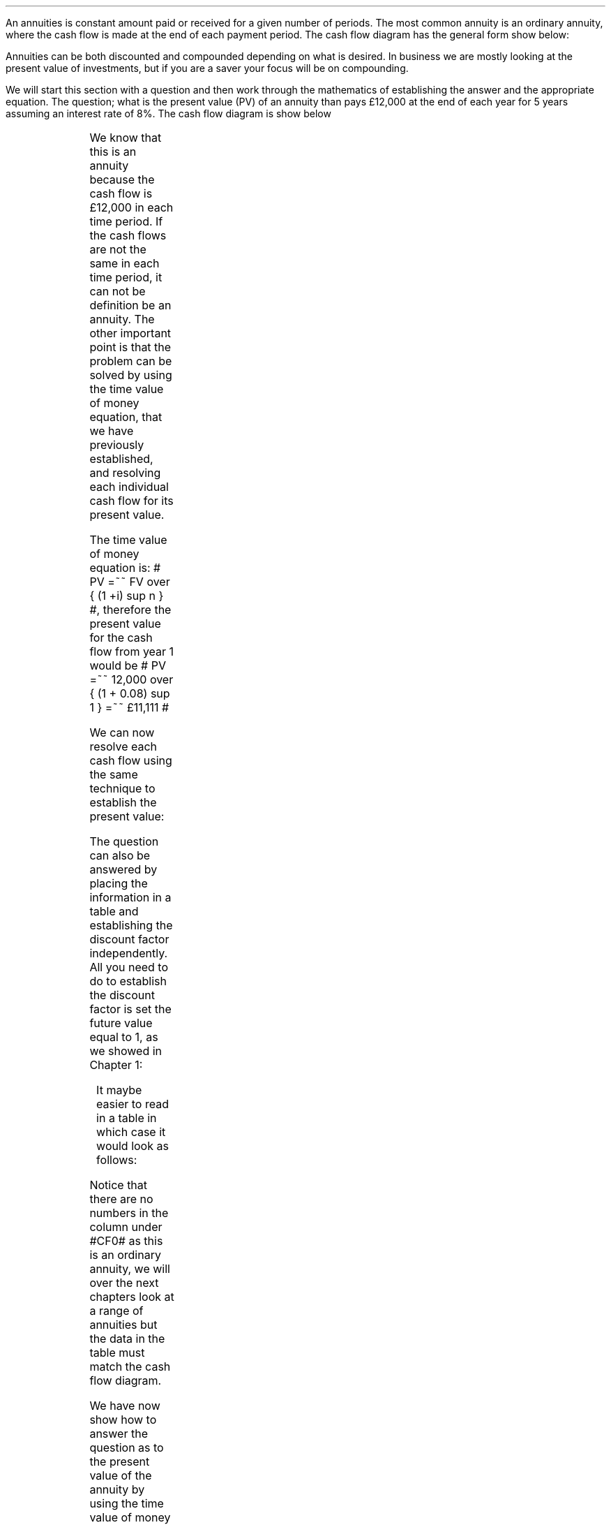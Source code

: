 .
An annuities is constant amount paid or received for a given number of periods.
The most common annuity is an ordinary annuity, where the cash flow is made at
the end of each payment period. The cash flow diagram has the general form show
below:
.PS
box invis wid 0.25 ht 0.20 "0"
line down 0.3 from last box.s
line up 0.3 from last box.n
line right 0.3 from last box.e
box invis wid 0.25 ht 0.20 "1"
arrow up 0.3 at last box.n
line right 0.3 from last box.e
box invis wid 0.25 ht 0.20 "2"
arrow up 0.3 at last box.n
line right 0.3 from last box.e 
box invis wid 0.25 ht 0.20 "3"
arrow dashed up 0.3 at last box.n
line dashed right 0.3 from last box.e 
.PE
Annuities can be both discounted and compounded depending on what is desired.
In business we are mostly looking at the present value of investments, but if
you are a saver your focus will be on compounding.
.
.XXXX \\n(cn 1 "PV given an ordinary annuity"
.LP
We will start this section with a question and then work through the
mathematics of establishing the answer and the appropriate equation. The
question; what is the present value (PV) of an annuity than pays \[Po]12,000 at
the end of each year for 5 years assuming an interest rate of 8%. The cash flow
diagram is show below
.PS
A: [ box invis wid 0.25 ht 0.20 "0"
      arrow down 0.3 at last box.s 
			"PV=?" below at end of last arrow
			line right 0.3 from last box.e
			box invis wid 0.25 ht 0.20 "1"
			arrow up 0.3 at last box.n
			"12,000" above at end of last arrow
			line right 0.3 from last box.e
			box invis wid 0.25 ht 0.20 "2"
			arrow up 0.3 at last box.n
			"12,000" above at end of last arrow
			line right 0.3 from last box.e
			box invis wid 0.25 ht 0.20 "3"
			arrow up 0.3 at last box.n
			"12,000" above at end of last arrow
			line right 0.3 from last box.e
			box invis wid 0.25 ht 0.20 "4"
			arrow up 0.3 at last box.n
			"12,000" above at end of last arrow
			line right 0.3 from last box.e
			box invis wid 0.25 ht 0.20 "5"
			arrow up 0.3 at last box.n
			"12,000" above at end of last arrow
		]
box invis "i = 8/100" wid 0.6 ht 0.25 with .s at A.n + (0.0,0.3)
box invis "n = 5" wid 0.6 ht 0.25 with .n at A.s + (0.0,0.3)
.PE
We know that this is an annuity because the cash flow is \[Po]12,000 in each
time period. If the cash flows are not the same in each time period, it can not
be definition be an annuity. The other important point is that the problem can
be solved by using the time value of money equation, that we have previously
established, and resolving each individual cash flow for its present value.
.LP
The time value of money equation is: # PV =~~ FV over { (1 +i) sup n } #,
therefore the present value for the cash flow from year 1 would be # PV =~~
12,000 over { (1 + 0.08) sup 1 } =~~ \[Po]11,111 #
.LP
We can now resolve each cash flow using the same technique to establish the present value:
.EQ I
PV lm
12,000 over { (1 + 8/100) sup 1 }
+ 12,000 over { (1 + 8/100) sup 2 } 
+ 12,000 over { (1 + 8/100) sup 3 } 
+ 12,000 over { (1 + 8/100) sup 4 } 
+ 12,000 over { (1 + 8/100) sup 5 } 
.EN
.sp -0.6v
.EQ I
lineup =~~
11,111 + 10,288 + 9,526 + 8,820 + 8,167
.EN
.sp -0.6v
.EQ I
lineup =~~
\[Po]47,912
.EN
The question can also be answered by placing the information in a table and
establishing the discount factor independently. All you need to do to establish
the discount factor is set the future value equal to 1, as we showed in Chapter
1:
.EQ I
"Discount factor cash flow 1: " =~~ 1 over { ( 1 + i ) sup n } 
=~~ 1 over { ( 1 + 0.08 ) sup 1 } 
=~~ 0.926
.EN
.KS
It maybe easier to read in a table in which case it would look as follows:
.TS
tab (#) center ;
l c c c c c c
l cp-2 cp-2 cp-2 cp-2 cp-2 cp-2
l n n n n n n 
l r r r r r r
l n n n n n n . 
#_#_#_#_#_#_
#CF0#CF1#CF2#CF3#CF4#CF5
_
Cash flows##12,000#12,000#12,000#12,000#12,000
Discount factor##0.926#0.857#0.794#0.735#0.681
_
Present value##11,111#10,288#9,526#8,820#8,167
_
.TE
.KE
Notice that there are no numbers in the column under #CF0# as this is an
ordinary annuity, we will over the next chapters look at a range of annuities
but the data in the table must match the cash flow diagram.
.LP
We have now show how to answer the question as to the present value of the
annuity by using the time value of money equation. This is quite a laborious
process that has been made easier with modern spreadsheets but the annuity
equation allows us to sum the series without the aid of a spreadsheet and
laborious process of individually adding the discounted cash flows. To proceed
we must spend some time examining the geometric series.
.
.XXXX 0 2 "Geometric series"
.LP
It is worth taking the time to appreciate the mathematics at the beginning then
we can use the equations with more confidence in the future. The annuity in
mathematical terms is the sum of a geometric series.
.LP
Given the series # 2 + 4 + 8 + 16 # it can quickly be established with a bit of
arithmetic that the sum is 30. However if the series contained 100 additions
this would be both tiresome and error prone.
.LP
The example series # 2 + 4 + 8 + 16 # is a simple progression in which each
number is twice the previous number. Long ago in antiquity it was noted that it
was possible to sum certain series with a simple trick. If each individual
number was multiplied by the common ratio is this instance 2 and the original
series by -1 then the two series could be added together and the answer
obtained.
.LP
The original series:
.EQ I
2 + 4 + 8 + 16 = 30
.EN
The original series multiplied by -1 to make the numbers negative.  
.EQ I
-1 times (2 + 4 + 8 + 16) ~=~~ -2 -4 -8 -16 
.EN
The original series multiplied by the common ratio, which is easily identified
as 2 in this instance:
.EQ C
2 times (2 + 4 + 8 + 16) ~=~~ 4 + 8 + 16 + 32
.EN
If we place the series of numbers above each other, it is easy to see that the
positive and negative numbers cancel each other out leaving only the first term
-2 and the last term +32.
.EQ C
sn(-1) mark =~~ -2 - 4 - 8 - 16 
.EN
.sp -0.6v
.EQ C
sn(2) lineup { hphantom{=~~ -2}} ~+ 4 + 8 + 16 + 32
.EN
.sp -1.1v
.in 2i
\D'l 2.4i 0'
.in
.sp -0.6v
.EQ C
Total lineup =~~ -2 hphantom{~+ 4 + 8 + 16} ~+ 32 
.EN
The sum of the two remaining terms give us the answer, -2 + 32 = 30. You could
of course simply skip the multiplication by -1 and subtract the original series
from the series which has been multiplied by the common ratio. However, I feel
it is easier to conceptualise the cancelling of the terms if one series is
negative and one series positive.
.LP
We can now define a geometric series in a more formal manner:
.IP \(bu 3
A geometric series is one in which the ratio of any term to that which
immediately precedes it is constant for the whole series.
.IP \(bu 3
The ratio is called the "common ratio" of the series. It may be positive or
negative. Thus each term of the series can be obtained by multiplying the term
that precedes it by the common ration.  2,4,8,16............ common ratio= 2
.IP \(bu 3
If three number a, b, c are in geometric progression then: 
#b over a =~~ c over b tf 4 over 2 =~~ 8 over 4#
.IP \(bu 3
The general form of a geometric series: 
a = first term, r = common ratio and then the series follows as, 
#a ~~ ar sup 1 ~~ ar sup 2 ~~ ar sup 3# 
in this instance, 
#2 ~~ 2 times 2  sup 1  ~~2 times 2  sup 2  ~~2 times 2  sup 3#
and as numbers, #2, 4, 8, 16 #.
.LP
From the information above we can start to work on a general form for an
equation for the sum of a geometric series.
.EQ I (eq.1)
S sub n =~~ a + ar + ar sup 2 + ar sup 3 ... + ar sup {n -2} + ar sup {n -1}
.EN
.B Note:
In the series above and our simple doubling series it can be seen that each
term of the series is the product of "a" and a power of "r" the index of which
is one less than the number of the term.
.LP
If n = any term then #n sup th# term = # ar sup { n - 1}#
The forth term in our series, which is also the final term is 
# ar sup { n - 1} =~~ 2 times 2 sup { 4 -1 =~~ 3 } =~~ 16 #
.LP
The next step is to multiply both sides by the common ratio r:
.EQ I (eq.2)
rS sub n =~~ ar + ar sup 2 + ar sup 3 + ar sup 4... + ar sup {n -1} + ar sup n
.EN
We now subtract equation 1 from equation 2, which as we know leaves only the
first and last terms:
.EQ I
rS sub n - S sub n =~~ ar sup n - a
.EN
The equation can be rearranged to solve for the sum of the series, # S sub n #
.EQ I
rS sub n - S sub n lm ar sup n - a
.EN
.sp -0.6v
.EQ I
S sub n ( r - 1 ) lineup =~~
a( r sup n - 1 )\(dg
.EN
.sp -0.6v
.FS
\(dg The #S sub n# and the #a# have both been factored out of the bracket.
Factoring is covered later in this section.
.FE
.EQ I (A)
S sub n lineup =~~
{ a( r sup n - 1 ) }  over{  ( r - 1 ) }
.EN
If equation 2 had been subtracted from equation 1 the formula becomes
.EQ I (B)
S sub n lineup =~~
{  a(1 - r sup n ) } over { ( 1 - r ) }
.EN
If # r > 1 # and positive then equation A should be used:
.EQ I
"r > 1 and positive"
~~~~~
S sub n =~~
{  a(r sup n - 1) } over { ( r - 1 ) }
~~~~~~~~ 
"(Compounding)"
.EN
If # r < 1 # or negative then equation B should be used:
.EQ I
"r < 1 or negative "
~~~~~
S sub n =~~
{  a(1 - r sup n ) } over { ( 1 - r ) }
~~~~~~~~ 
"(Discounting)"
.EN
As a final check we will use our new equation A, as the series has a common
ratio of 2 and is therefore greater than 1, to sum our series:
.EQ I
2 + 4 + 8 + 16 =~~ 30
.EN
.EQ I 
S sub n =~~ { a( r sup n - 1 ) }  over{  ( r - 1 ) }
=~~
{ 2( 2 sup 4 - 1 ) }  over{  ( 2 - 1 ) }
=~~
30  over 1 =~~ 30
.EN
Returning to the annuity series from the start of this chapter and shown below
with the present value established:
.EQ I
PV \(dd
=~~ \[Po]47,912
=~~
12,000 over { (1 + 8/100) sup 1 }
+ 12,000 over { (1 + 8/100) sup 2 } 
+ 12,000 over { (1 + 8/100) sup 3 } 
+ 12,000 over { (1 + 8/100) sup 4 } 
+ 12,000 over { (1 + 8/100) sup 5 } 
.EN
.FS
\(dd It is not uncommon to see the sum of a series of cash flows expressed
using the summation symbol.  Which in this case would be # sum from n=1 to n=5
CF sub n over { (1 + i) sup n }#. This is a compact way of writing long sums
and the #n=1# informs us that the first sum should be # CF sub 1 over { ( 1 + i
) sup 1 } # or in this instance # 12,000 over { (1 + 8/100) sup 1 } # and the
#n=5# that the last sum should be # 12,000 over { (1 + 8/100) sup 5 } #.
.FE
We can now use equation B to sum the series. First we must establish the values
for "a", the first term and "r" the common ratio. By inspection we can see that
# a =~~ 12,000 over { (1 + 8/100) sup 1 }# and as we are discounting # r =~~ 1
over 1.08 #
.EQ I 
S sub n =~~ {  a(1 - r sup n ) } over { ( 1 - r ) }
=~~
{ 12,000 over { (1 + 8/100) sup 1 } 
left [ 
1 - { left ( 1 over 1.08 right ) sup 5 } 
right ] } 
over
{ 1 - 1 over 1.08 } 
=~~
{ 11,111
left [ 0.31940 right ] } 
over
0.07407
=~~ \[Po]47,912
.EN
The equation as we know delivers the answer. However, the 12,000 which we will
called the PMT as this is the button you would use on your calculator and is
also the term used in many spreadsheet applications, is inside the equation and
this makes it difficult to manipulate.
.LP
To proceed some factoring of the annuity series will be required. A quick note
on factoring.
.IP \(bu 3
The distributive law of mathematics states: "the product of an expression of
two terms by a single factor is equal to the sum of the products of each term
of the expression multiplied by the single factor", therefore,  a(b + c) = ab +
ac
.IP \(bu 3
Factoring is simply the distributive law in reverse.
.EQ 
10 + 15 + 20 lm 45
.EN
.sp -0.6v
.EQ 
(2 times 5) + ( 3 times 5) + (2 sup 2 times 5) lineup =~~ 45  
.EN
.sp -0.6v
.EQ 
5(2 + 3 + 2 sup 2 ) =~~ 5 times 9 lineup =~~ 45
.EN
.LP
The factored form of the series in our example is as follows:
.EQ I
12,000 times left [ 
{ 1  over (1.08) sup 1 } 
+ { 1  over (1.08) sup 2 }
+  { 1  over (1.08) sup 3 }
+ { 1  over (1.08) sup 4 }
+ { 1  over (1.08) sup 5 } 
right ]
.EN
The values for the first term "a" and the common ratio "r" can now be
established from the series.
.EQ I
a =~~ 1  over (1.08)
~~~~~~~~~ 
"Common Ratio: " left [ b over a =~~ c over b right ]
tf
{ left ( 1  over (1.08) sup 2 right ) over left ( 1  over (1.08) sup 1 right ) } 
=~~
{ left ( 1  over (1.08) sup 3 right ) over left ( 1  over (1.08) sup 2 right ) } 
tf
r =~~ 1  over (1.08) 
.EN
The equation for the sum of a geometric series can now be used to establish
the present value of the annuity.
.EQ I
PV lm 12,000 times {  a(1 - r sup 5 ) } over { ( 1 - r ) }
.EN
.sp -0.6v
.EQ I
lineup =~~
12,000 times 
left { 
{ 1 over 1.08 left [ 1 - { left ( 1 over 1.08 right ) sup 5 } right ] } 
over 
{ 1 - 1 over 1.08 } 
right }
.EN
.sp -0.6v
.EQ I
lineup =~~
12,000 times 
left { { 1 over 1.08 left [ 1 - { left ( 1 over 1.08 right ) sup 5 } right ] } 
over { 0.08 over 1.08 \(dd } right } 
.EN
.FS
\(dd
To add or subtract fractions they must have the same denominator. The left side
of the expression is 1 and it is worth remembering that any number divided by
itself is equal to 1 which means we can replace the 1 with a fraction that is
made up entirely of the required common denominator. Therefore,  # { 1 - 1 over
1.08 } =~~ 1.08 over 1.08 - 1 over 1.08  =~~ 0.08 over 1.08 #
.FE
.EQ I
lineup =~~
12,000 times 
{ 1.08 over 0.08 times 1 over 1.08 
left [ 1 - { left ( 1 over 1.08 right ) sup 5 } right ] } 
.EN
.sp -0.6v
.EQ I
lineup =~~
12,000 times 
{ 1 over 0.08 left [ 1 - { left ( 1 over 1.08 right ) sup 5 } right ] } 
.EN
.sp -0.6v
.EQ I
lineup =~~
12,000 over 0.08 { left [ 1 -  1 over { ( 1.08 ) sup 5  } right ] } 
.EN
.sp -0.6v
.EQ I
lineup =~~
\[Po]47,912
.EN
Note:
.IP \(bu 3
The common ratio is less than 1 in fact it is 0.926 { 1 \[di] (1 + 0.8) = 0.926
} therefore the money is devaluing the longer the series runs. This is a useful
check.
.KS
.IP \(bu 3
The PV can not exceed the payment multiplied by the number of compound periods
when you are calculating the PV. In this instance the answer can not be greater
than 5 times 12,000 = 60,000, which it was not. The payment multiplied by the
number of compound periods would be the amount if there was no discounting.
.KE
.LP
All this mathematics in the end, takes us to the general form for the equation
for an ordinary annuity if We take the last transformation and substitute the
PMT for the 12,000 and n for 5.
.EQ I
PV =~~ PMT over i left [ { 1 - 1 over { ( 1 + i ) sup n  } } right ]
.EN
.
.XXXX 0 2 "PMT given the PV"
.LP
The equation for the PV of an ordinary annuity can also be rearranged so that
the payment can be resolved.
.EQ I
PV lm PMT over i left [ { 1 - 1 over { ( 1 + i ) sup n  } } right ] 
.EN
.sp -0.6v
.EQ I
lineup tf
PV(i) =~~ PMT left [ { 1 - 1 over { ( 1 + i ) sup n  } } right ] 
.EN
.sp -0.6v
.EQ I
PMT lineup =~~
PV(i) over left [ { 1 - 1 over { ( 1 + i ) sup n  } } right ]
.EN
If we stick with the same numbers from the example we can reword the question
to resolve for the PMT. The scenario is now that \[Po]47,912 has been  borrowed
to purchase a truck at an interest rate of 8% per annum over 5 years. What is
the size of each yearly payment? 
.PS
A: [ box invis wid 0.25 ht 0.20 "0"
		arrow up at last box.n
		"\[Po]47,912" above at end of last arrow
		line right 0.3 from last box.e
		box invis wid 0.25 ht 0.20 "1"
		arrow down 0.3 at last box.s
		"?" below at end of last arrow
		line right 0.3 from last box.e
		box invis wid 0.25 ht 0.20 "2"
		arrow down 0.3 at last box.s
		"?" below at end of last arrow
		line right 0.3 from last box.e
		box invis wid 0.25 ht 0.20 "3"
		arrow down 0.3 at last box.s
		"?" below at end of last arrow
		line right 0.3 from last box.e
		box invis wid 0.25 ht 0.20 "4"
		arrow down 0.3 at last box.s
		"?" below at end of last arrow
		line right 0.3 from last box.e
		box invis wid 0.25 ht 0.20 "5"
		arrow down 0.3 at last box.s
		"?" below at end of last arrow
		]
box invis "i = 8/100" wid 0.6 ht 0.25 with .s at A.n + (0.0,-0.3)
box invis "n = 5" wid 0.6 ht 0.25 with .n at A.s + (0.0,0.3)
.PE
.
.EQ I
PMT =~~ PV(i) over left [ { 1 - 1 over { ( 1 + i ) sup n  } } right ]
=~~
47,912(0.08) over left [ { 1 - 1 over { ( 1 + 0.08 ) sup 5  } } right ] 
=~~
3,833 over 0.31942 
=~~ 
\[Po]12,000
.EN
Note:
.IP \(bu 3
It is important to realise that the PMT times the number of compound periods
should be greater than the PV. In this instance # 12,000 times 5 = \[Po]60,000
#, you have borrowed money and must pay it back with the interest.
.IP \(bu 3
The interest is obviously the total of the payments less the present value. 
# Interest =~~ 60,000 - 47,912 =~~ \[Po]12,088 #
.IP \(bu 3
The equation to solve the PMT is also used to calculate the uniform annual cost
or equivalent annual cost as it is more common known as in the UK. This is
particularly useful as a PV can be converted to equivalent annual payments for
comparison with other costs and will be covered in Chapter 18.
.IP \(bu 3
There are tables of factors that can be used to convert a PV to the annual
payment and these are often referred to as capital repayment factors.
.
.KS
.XXXX 0 2 "n given the PV"
.LP
Lastly the formula for the PV of an ordinary annuity can be rearranged to
resolve for the number of compounding periods.
.EQ I
PV lm PMT over i left [ { 1 - 1 over { ( 1 + i ) sup n  } } right ] 
.EN
.sp -0.6v
.EQ I
lineup tf
PV(i) =~~ PMT left [ { 1 - 1 over { ( 1 + i ) sup n  } } right ] 
.EN
.sp -0.6v
.EQ I
lineup tf
PV(i) over PMT =~~ 1 - 1 over { ( 1 + i ) sup n  }
.EN
.sp -0.6v
.EQ I
lineup tf
1 - { PV(i) over PMT }  =~~  1 over { ( 1 + i ) sup n  } \(dg
.EN
.FS
\(dg There has been a transformation which has not been shown. -1 has been
added to both sides of the previous equation to give: # PV(i) over PMT - 1 =~~
- ^ 1 over { ( 1 + i ) sup n  } # this has resulted in a negative fraction on
the right side. To eliminate this both sides have been multiplied by -1
changing the signs of the terms giving  # - PV(i) over PMT + 1 =~~  1 over { (
1 + i ) sup n  } #. Lastly the terms on the left side have been rearranged for
simplicity giving # 1 - PV(i) over PMT  =~~  1 over { ( 1 + i ) sup n  } #.
.FE
.sp -0.6v
.EQ I
lineup tf
{ left ( 1 - PV(i) over PMT right ) } sup -1 =~~  { ( 1 + i ) sup n } \(dd
.EN
.FS
\(dd One of the fundamental rules of exponents states that # a sup m \[di] ~ a
sup n =~~ a sup { m - n } # if # a \[!=] ^ 0 #. Therefore # a sup 3  over a sup
2 =~~ a sup { 3 - 2 =~ 1 } # and # 1 over a sup n =~~ a sup 0 over { a sup n }
=~~ a sup { 0 ~ - ~ +n } =~~ a sup -n #. Therefore, # 1 over { ( 1 + i ) sup n }
# and # ( 1 + i ) sup -n # are equivalent. To eliminate the reciprocal ( the
reciprocal of a number is one divided by the number ) we must place both
sides of the equation under 1 again this leads the left side to equal # {
left ( 1 - PV(i) over PMT right ) } sup -1 # using exponents. The right side
becomes, using exponents, # 1 over { ( 1 + i ) sup -n } =~~ { ( 1 + i ) sup 0
 } over { ( 1 + i) sup -n }  =~~ ( 1 + i ) sup { 0 ~ - ~ - n } =~~ ( 1 + i )
sup n #. To clarify an example can be completed without exponents and with
simple numbers. We will remove the reciprocal from 1/2 using the same technique
of putting the 1/2 under 1 giving #1 over 2 =~~ { 1 over 1 } over { 2 } =~~ { 1
over 1 } over { 1 over 2 } =~~ 1 over 1 times 2 over 1 =~~ 2#. The point is
that whatever was under 1 will end up unchanged but the 1 will be eliminated.
.FE
.sp -0.6v
.EQ I
lineup tf
ln left [ left ( 1 -  PV(i) over PMT right ) sup -1 right ] =~~  n ln ( 1 + i ) 
.EN
.sp -0.6v
.EQ I
n lineup =~~ { ln left [ left ( 1 -  PV(i) over PMT right ) sup -1 right ] } 
over { ln{ ( 1 + i ) } }
.EN
.KE
The cash flow diagram below represents the following example, we are sticking
with the same annuity and changing the scenario so you should have a fair idea
of what the answer will be. You have take out a loan to purchase a truck for
\[Po]47,912 and can afford to payback \[Po]12,000 at an interest rate of 8%.
How many years will it take you to payback the loan?
.PS
A: [ box invis wid 0.25 ht 0.20 "0"
		arrow up at last box.n
		"47,912" above at end of last arrow
		line right 0.3 from last box.e
		box invis wid 0.25 ht 0.20 "1"
		arrow down 0.3 at last box.s
		"12,000" below at end of last arrow
		line dashed right 0.3 from last box.e
		box invis wid 0.25 ht 0.20 "2"
		arrow down 0.3 at last box.s
		"12,000" below at end of last arrow
		line dashed right 0.3 from last box.e
		line down 0.20 dashed right 0.15
		line up 0.40 dashed right 0.15
		line down 0.20 dashed right 0.15
		line dashed right 0.3 
		box invis wid 0.25 ht 0.20 "?"
		arrow down 0.3 at last box.s
		"12,000" below at end of last arrow
		line dashed right 0.3 from last box.e
		box invis wid 0.25 ht 0.20 "?"
		arrow down 0.3 at last box.s
		"12,000" below at end of last arrow
		]
box invis "i = 8/100" wid 0.6 ht 0.25 with .s at A.n + (0.2,-0.2)
box invis "n = ?" wid 0.6 ht 0.25 with .n at A.s + (0.2,0.1)
.PE
.
.EQ I
n =~~ { ln left [ left ( 1 -  PV(i) over PMT right ) sup -1 right ] } 
over { ln{ ( 1 + i ) } }
=~~ { ln left [ left ( 1 -  47,912(0.08) over 12,000 right ) sup -1 right ] } 
over { ln{ ( 1 + 0.08 ) } } 
=~~
0.38480 over 0.07696 
=~~ 
5 ~ years
.EN
.
.XXXX 0 2 "FV given an ordinary annuity"
.LP
The next step is to look at the future value of an ordinary annuity. The
mathematics are very similar to the present value except this time the common
ratio of the geometric series is greater than one.
.LP
You deposit 150 pounds into a bank account at the end of the month for 5 years
at a rate of 7% compounded monthly. What is the value in your savings account
at the end of 5 years?
.PS
A: [ box invis wid 0.25 ht 0.20 "0"
			line up 0.3 from last box.n
			line down 0.3 from last box.s
			line right 0.3 from last box.e
			box invis wid 0.25 ht 0.20 "1"
			arrow down 0.3 at last box.s
			"150" below at end of last arrow
			line right 0.3 from last box.e
			box invis wid 0.25 ht 0.20 "2"
			arrow down 0.3 at last box.s
			"150" below at end of last arrow
			line dashed right 0.3 from last box.e
			line down 0.20 dashed right 0.15
			line up 0.40 dashed right 0.15
			line down 0.20 dashed right 0.15
			line dashed right 0.3 
			box invis wid 0.25 ht 0.20 "59"
			arrow down 0.3 at last box.s
			"150" below at end of last arrow
			line dashed right 0.3 from last box.e
			box invis wid 0.25 ht 0.20 "60"
			arrow down 0.3 at last box.s
			"150" below at end of last arrow
			arrow dashed up 0.35 from last box.n
			"FV = ?" above at end of last arrow
		]
box invis "i = (7/100)/12" wid 0.6 ht 0.25 with .s at A.n + (0.0,-0.1)
box invis "n = 5x12" wid 0.6 ht 0.25 with .n at A.s + (0.25,-0.05)
.PE
Note:
.IP \(bu 3
The interest rate #i# has been divided by 12 as the example uses monthly
compounding.
.IP \(bu 3
The number of compound periods #n# must follow the same logic as the interest
rate #i#. As the compounding is monthly the number of years has been multiplied
by 12 to get the number of monthly compounding periods.
.LP
Again the problem can be solved by using the TVM equation and resolving each
individual cash flow for its future value and summing all the individual cash
flows. However as there are now 60 payments to consider it is somewhat tedious.
The use of a spreadsheet program would ease the problem and not take long to
provide the answer, however it is a tiresome solution to the problem.
.LP
If the series was examined from the perspective of your deposits it would show
that each deposit would be subject to the following amount of compounding:
.EQ I
150 (1 + i) sup 59 
~~+~~ 150 (1 + i) sup 58 
~~+~~ 150 (1 + i) sup 57  
...~~... 
+ 150 (1 + i) sup 1 
~~+~~ 150 (1 + i) sup 0
.EN
As the first payment is paid at the end of month one it is subject to 59 months
of compounding. The second payment is made at the end of month 2 and is subject
to 58 months of compounding. The logic continues to the end when the 60th and
final payment is made and the future value is established. As the cash flow
diagram shows this last payment is not subject to any compounding. There is no
compounding because the payment is made at the end of the month at the same
time as the future values is ascertained so there is no time for the
compounding to occur. This cash flow is represented by #150 (1 + i ) sup 0#
remember that #(1 + i) sup 0 =~~ 1# therefore #150 times 1 =~~ 150#.
.LP
The series has been reorganised from smallest to largest value for factoring as
the common ratio is required to be greater than one as the series is
compounding. Remember that # 150 (1 + i) sup 0 =~~ 1 #. The factored form of the
series in our example is as follows:
.EQ I
150 times left [ 1 + ( 1 + i ) sup 1 + ( 1 + i ) sup 2 + ( 1 + i ) sup 3 
...~~... 
+ ( 1 + i ) sup 58 
+ ( 1 + i ) sup 59 right ]
.EN
The values for the first term "a" and the common ratio "r" can now be
established from the series:
.EQ I
a =~~ 1
~~~~~~~~~
"Common Ratio: " left [ b over a =~~ c over b right ]
tf
{ (1 + i ) sup 1 } over  1 =~~ { ( 1 + i ) sup 3 } over { ( 1 + i ) sup 2 } 
tf
r =~~ ( 1 + i ) 
.EN
To establish the future value of the annuity we can use the sum of a geometric
series with a common ratio greater than 1:
.EQ I
S sub n =~~ {  a({ r sup n } -1  ) } over { ( r - 1 ) }
~~~~~~~ 
"where r > 1 (compounding)"
.EN
.KS
Therefore:
.EQ I
FV lm PMT times {  a({ r sup n } -1  ) } over { ( r - 1 ) } 
.EN
.sp -0.6v
.EQ I
lineup =~~
PMT { 1 ( { { ( 1 + i ) sup n }  - 1 } ) } 
over {  ( 1 + i ) - 1 }
.EN
.sp -0.6v
.EQ I
lineup =~~
{ PMT ( { { ( 1 + i ) sup n }  - 1 } ) } 
over i
.EN
.KE
We now have the formula for the future value of an ordinary annuity.
.EQ I
FV =~~ { PMT ( { { ( 1 + i ) sup n }  - 1 } ) } over i
.EN
We can now establish the answer to the example:
.EQ I
FV =~~
{ PMT ( { { ( 1 + i ) sup n }  - 1 } ) } over i
=~~
{ 150 left [ { { left ( 1 + { { left ( 7 over 100 right ) } over 12 } 
right ) sup 60 }  - 1  } right ] } 
over { { left ( 7 over 100 right ) } over 12 } 
=~~
{ 150 left [ { { left ( 1 + 0.00583 right ) sup 60 }  - 1  } right ] } 
over 0.00583 
=~~ 
\[Po]10,738
.EN
Note:
.IP \(bu 3
The last payment of 150 has not been subject to any compounding. To clarify the
point again, as payments are made at the end of the month, as the cash flow
diagram shows, no interest is received on the last months payment. If the
series lasted 2 compound periods the first month would be subject to one months
compounding # 150 times 1.00583 =~~ 150.87 # the second month would not be
subject to any compounding 150.00 and the total for the FV would be 300.87. You
can check this with a financial calculator for your own interest.
.IP \(bu 3
As the compounding is monthly the annual interest rate has been divided by 12.
.IP \(bu 3
The number of compounding periods and the interest rates must be consistent
with each other. As the compounding is monthly the number of compound periods
must match, therefore the number of years has been multiplied by 12 to convert
to months.
.IP \(bu 3
The future value must be greater than the payment times the number of periods
as they are being compounded over time. In this instance the future value
should be greater than #(150 times 60 =~~ 9,000)#, which it is.
.
.XXXX 0 2 "PMT given the FV"
.LP
You are planning to retire in 20 years. When you retire you wants a lump sum of
\[Po]300,000. Your financial advisor suggests that 5% p.a is an achievable
interest rate. How much will you have to pay, per month, into your retirement
fund?
.PS
A: [ box invis wid 0.25 ht 0.20 "0"
			line up 0.3 from last box.n
			line down 0.3 from last box.s
			line right 0.3 from last box.e
			box invis wid 0.25 ht 0.20 "1"
			arrow down 0.3 at last box.s
			"?" below at end of last arrow
			line right 0.3 from last box.e
			box invis wid 0.25 ht 0.20 "2"
			arrow down 0.3 at last box.s
			"?" below at end of last arrow
			line dashed right 0.3 from last box.e
			line down 0.20 dashed right 0.15
			line up 0.40 dashed right 0.15
			line down 0.20 dashed right 0.15
			line dashed right 0.3 
			box invis wid 0.30 ht 0.20 "239"
			arrow down 0.3 at last box.s
			"?" below at end of last arrow
			line dashed right 0.3 from last box.e
			box invis wid 0.30 ht 0.20 "240"
			arrow down 0.3 at last box.s
			"?" below at end of last arrow
			arrow dashed up 0.35 from last box.n
			"FV = \[Po]300,000" above at end of last arrow
		]
box invis "i = (5/100)/12" wid 0.6 ht 0.25 with .s at A.n + (0.0,-0.25)
box invis "n = 20x12" wid 0.6 ht 0.25 with .n at A.s + (0.25,0.05)
.PE
.
.EQ I
PMT =~~ FV(i) over { ( { { ( 1 + i ) sup n }  - 1 } ) }
=~~~
{ 300,000 ^ { left ( 5 over 100 right ) } over 12  } 
over { { left [ 1 + { left ( 5 over 100 right ) } over 12 right ] sup 240 } - 1}
=~~~~ 
300,000(0.0041667) over 1.712641 
=~~~ 
\[Po]729.87
.EN
.
.KS
.XXXX 0 2 "n given the FV"
.LP
The equation can be rearranged to resolve for the number of compound periods..
.EQ I
FV lm { PMT ( { { ( 1 + i ) sup n }  - 1 } ) } over i
.EN
.sp -0.6v
.EQ I
lineup tf
FV(i) =~~ { PMT ( { { ( 1 + i ) sup n }  - 1 } ) } 
.EN
.sp -0.6v
.EQ I
lineup tf
FV(i) over PMT =~~ { ( { { ( 1 + i ) sup n }  - 1 } ) } 
.EN
.sp -0.6v
.EQ I
lineup tf
FV(i) over PMT  + 1 =~~ ( 1 + i ) sup n
.EN
.sp -0.6v
.EQ I
lineup tf
ln left [ FV(i) over PMT + 1 right ] =~~ n ln ( 1 + i ) 
.EN
.sp -0.6v
.EQ I
n lineup =~~
{ ln left [ FV(i) over PMT  + 1 right ] } 
over { ln ( 1 + i ) } 
.EN
.KE
You want to save \[Po]15,000 for a deposit on a house and can afford to save
350 pounds a month into your savings account that pays 4.5% interest. How long
will you take to save the deposit?
.PS
A: [ box invis wid 0.25 ht 0.20 "0"
			line up 0.3 from last box.n
			line down 0.3 from last box.s
			line right 0.3 from last box.e
			box invis wid 0.25 ht 0.20 "1"
			arrow down 0.3 at last box.s
			"\[Po]350" below at end of last arrow
			line right 0.3 from last box.e
			box invis wid 0.25 ht 0.20 "2"
			arrow down 0.3 at last box.s
			"\[Po]350" below at end of last arrow
			line dashed right 0.3 from last box.e
			line down 0.20 dashed right 0.15
			line up 0.40 dashed right 0.15
			line down 0.20 dashed right 0.15
			line dashed right 0.3 
			box invis wid 0.25 ht 0.20 "n"
			arrow down 0.3 at last box.s
			"\[Po]350" below at end of last arrow
			line dashed right 0.3 from last box.e
			box invis wid 0.25 ht 0.20 "n"
			arrow down 0.3 at last box.s
			"\[Po]350" below at end of last arrow
			arrow dashed up 0.35 from last box.n
			"FV = \[Po]15,000" above at end of last arrow
		]
box invis "i = (4.5/100)/12" wid 0.6 ht 0.25 with .s at A.n + (0.0,-0.1)
box invis "n = ?" wid 0.6 ht 0.25 with .n at A.s + (0.25,-0.05)
.PE
.
.EQ I
n =~~ { ln left [ FV(i) over PMT + 1 right ] } 
over { ln ( 1 + i ) } 
=~~ 
{ ln left [ 
{ 15,000 left [{ left ( 4.5 over 100 right ) } over 12 right ] } over 350 
+ 1 right ] } 
over { ln left [ 1 + { left ( 4.5 over 100 right ) } over 12
right ] } 
=~~ 
0.149036 over 0.003743 
=~~
39.82 " months"
.EN
Note:
.IP \(bu 3
As the payments are made on a monthly basis the interest rate has been divided
by 12.
.IP \(bu 3
The number of compounding periods and the interest rates must be consistent
with each other. As the compounding is monthly the number of compound periods
must match, therefore the number of years has been multiplied by 12 to convert
to months.
.IP \(bu 3
The answer is 39.82. If an HP12C was used for the calculation, the calculator
would round up the answer to 40. The user has to decide if they want to make a
larger 39th payment or a smaller 40th payment. You can not really make a
fractional payment, either the payment was made or it was not made, it can not
be partially made.  
